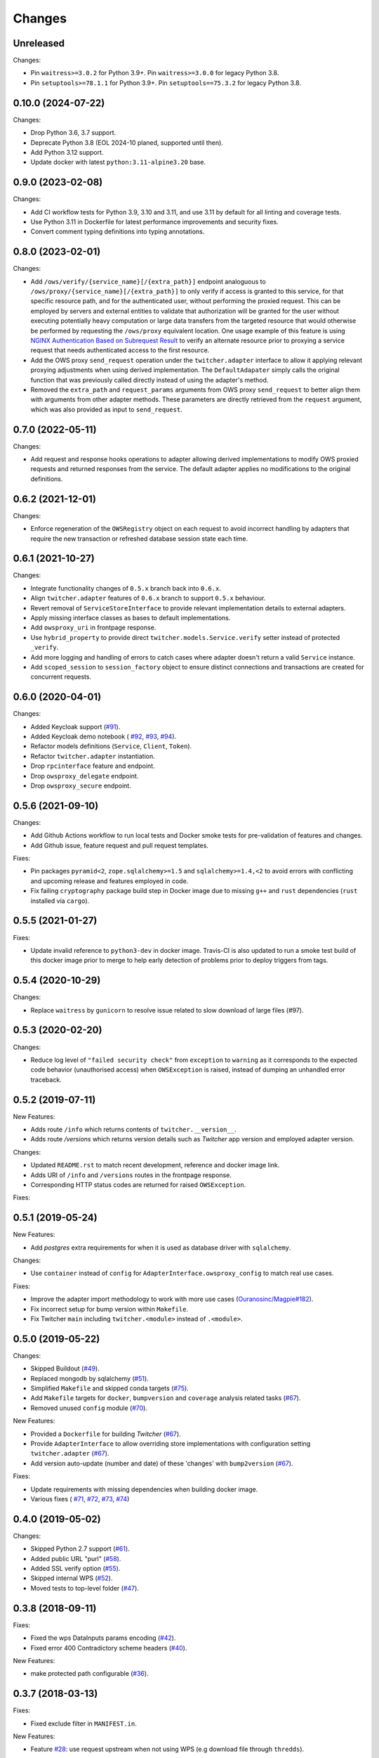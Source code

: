 Changes
*******

Unreleased
====================================================================================================================

Changes:

* Pin ``waitress>=3.0.2`` for Python 3.9+. Pin ``waitress>=3.0.0`` for legacy Python 3.8.
* Pin ``setuptools>=78.1.1`` for Python 3.9+. Pin ``setuptools==75.3.2`` for legacy Python 3.8.


0.10.0 (2024-07-22)
====================================================================================================================

Changes:

* Drop Python 3.6, 3.7 support.
* Deprecate Python 3.8 (EOL 2024-10 planed, supported until then).
* Add Python 3.12 support.
* Update docker with latest ``python:3.11-alpine3.20`` base.

0.9.0 (2023-02-08)
====================================================================================================================

Changes:

* Add CI workflow tests for Python 3.9, 3.10 and 3.11, and use 3.11 by default for all linting and coverage tests.
* Use Python 3.11 in Dockerfile for latest performance improvements and security fixes.
* Convert comment typing definitions into typing annotations.

0.8.0 (2023-02-01)
====================================================================================================================

Changes:

* Add ``/ows/verify/{service_name}[/{extra_path}]`` endpoint analoguous to ``/ows/proxy/{service_name}[/{extra_path}]``
  to only verify if access is granted to this service, for that specific resource path, and for the authenticated user,
  without performing the proxied request. This can be employed by servers and external entities to validate that
  authorization will be granted for the user without executing potentially heavy computation or large data transfers
  from the targeted resource that would otherwise be performed by requesting the ``/ows/proxy`` equivalent location.
  One usage example of this feature is using |nginx-auth|_ to verify an alternate resource prior to proxying a service
  request that needs authenticated access to the first resource.
* Add the OWS proxy ``send_request`` operation under the ``twitcher.adapter`` interface to allow it applying relevant
  proxying adjustments when using derived implementation. The ``DefaultAdapater`` simply calls the original function
  that was previously called directly instead of using the adapter's method.
* Removed the ``extra_path`` and ``request_params`` arguments from OWS proxy ``send_request`` to better align them with
  arguments from other adapter methods. These parameters are directly retrieved from the ``request`` argument, which was
  also provided as input to ``send_request``.

.. _nginx-auth: https://docs.nginx.com/nginx/admin-guide/security-controls/configuring-subrequest-authentication/
.. |nginx-auth| replace:: NGINX Authentication Based on Subrequest Result

0.7.0 (2022-05-11)
====================================================================================================================

Changes:

* Add request and response hooks operations to adapter allowing derived implementations to modify OWS proxied requests
  and returned responses from the service. The default adapter applies no modifications to the original definitions.

0.6.2 (2021-12-01)
====================================================================================================================

Changes:

* Enforce regeneration of the ``OWSRegistry`` object on each request to avoid incorrect handling by adapters that
  require the new transaction or refreshed database session state each time.

0.6.1 (2021-10-27)
====================================================================================================================

Changes:

* Integrate functionality changes of ``0.5.x`` branch back into ``0.6.x``.
* Align ``twitcher.adapter`` features of ``0.6.x`` branch to support ``0.5.x`` behaviour.
* Revert removal of ``ServiceStoreInterface`` to provide relevant implementation details to external adapters.
* Apply missing interface classes as bases to default implementations.
* Add ``owsproxy_uri`` in frontpage response.
* Use ``hybrid_property`` to provide direct ``twitcher.models.Service.verify`` setter instead of protected ``_verify``.
* Add more logging and handling of errors to catch cases where adapter doesn't return a valid ``Service`` instance.
* Add ``scoped_session`` to ``session_factory`` object to ensure distinct connections and transactions are created for
  concurrent requests.

0.6.0 (2020-04-01)
====================================================================================================================

Changes:

* Added Keycloak support (`#91 <https://github.com/bird-house/twitcher/issues/91>`_).
* Added Keycloak demo notebook (
  `#92 <https://github.com/bird-house/twitcher/issues/92>`_,
  `#93 <https://github.com/bird-house/twitcher/issues/93>`_,
  `#94 <https://github.com/bird-house/twitcher/issues/94>`_).
* Refactor models definitions (``Service``, ``Client``, ``Token``).
* Refactor ``twitcher.adapter`` instantiation.
* Drop ``rpcinterface`` feature and endpoint.
* Drop ``owsproxy_delegate`` endpoint.
* Drop ``owsproxy_secure`` endpoint.

0.5.6 (2021-09-10)
====================================================================================================================

Changes:

* Add Github Actions workflow to run local tests and Docker smoke tests for pre-validation of features and changes.
* Add Github issue, feature request and pull request templates.

Fixes:

* Pin packages ``pyramid<2``, ``zope.sqlalchemy>=1.5`` and ``sqlalchemy>=1.4,<2`` to avoid errors with conflicting
  and upcoming release and features employed in code.
* Fix failing ``cryptography`` package build step in Docker image due to missing ``g++`` and ``rust`` dependencies
  (``rust`` installed via ``cargo``).

0.5.5 (2021-01-27)
====================================================================================================================

Fixes:

* Update invalid reference to ``python3-dev`` in docker image.
  Travis-CI is also updated to run a smoke test build of this docker image prior to merge to help early detection
  of problems prior to deploy triggers from tags.

0.5.4 (2020-10-29)
====================================================================================================================

Changes:

* Replace ``waitress`` by ``gunicorn`` to resolve issue related to slow download of large files (#97).

0.5.3 (2020-02-20)
====================================================================================================================

Changes:

* Reduce log level of ``"failed security check"`` from ``exception`` to ``warning`` as it corresponds to the expected
  code behavior (unauthorised access) when ``OWSException`` is raised, instead of dumping an unhandled error traceback.

0.5.2 (2019-07-11)
====================================================================================================================

New Features:

* Adds route ``/info`` which returns contents of ``twitcher.__version__``.
* Adds route `/versions` which returns version details such as `Twitcher` app version and employed adapter version.

Changes:

* Updated ``README.rst`` to match recent development, reference and docker image link.
* Adds URI of ``/info`` and ``/versions`` routes in the frontpage response.
* Corresponding HTTP status codes are returned for raised ``OWSException``.

Fixes:

0.5.1 (2019-05-24)
====================================================================================================================

New Features:

* Add `postgres` extra requirements for when it is used as database driver with ``sqlalchemy``.

Changes:

* Use ``container`` instead of ``config`` for ``AdapterInterface.owsproxy_config`` to match real use cases.

Fixes:

* Improve the adapter import methodology to work with more
  use cases (`Ouranosinc/Magpie#182 <https://github.com/Ouranosinc/Magpie/issues/182>`_).
* Fix incorrect setup for bump version within ``Makefile``.
* Fix Twitcher ``main`` including ``twitcher.<module>`` instead of ``.<module>``.

0.5.0 (2019-05-22)
====================================================================================================================

Changes:

* Skipped Buildout (`#49 <https://github.com/bird-house/twitcher/issues/49>`_).
* Replaced mongodb by sqlalchemy (`#51 <https://github.com/bird-house/twitcher/issues/51>`_).
* Simplified ``Makefile`` and skipped conda
  targets (`#75 <https://github.com/bird-house/twitcher/issues/75>`_).
* Add ``Makefile`` targets for ``docker``, ``bumpversion`` and ``coverage`` analysis
  related tasks (`#67 <https://github.com/bird-house/twitcher/issues/67>`_).
* Removed unused ``config`` module (`#70 <https://github.com/bird-house/twitcher/issues/70>`_).

New Features:

* Provided a ``Dockerfile`` for building `Twitcher`
  (`#67 <https://github.com/bird-house/twitcher/issues/67>`_).
* Provide ``AdapterInterface`` to allow overriding store implementations with configuration
  setting ``twitcher.adapter`` (`#67 <https://github.com/bird-house/twitcher/issues/67>`_).
* Add version auto-update (number and date) of these 'changes' with ``bump2version``
  (`#67 <https://github.com/bird-house/twitcher/issues/67>`_).

Fixes:

* Update requirements with missing dependencies when building docker image.
* Various fixes (
  `#71 <https://github.com/bird-house/twitcher/issues/71>`_,
  `#72 <https://github.com/bird-house/twitcher/issues/72>`_,
  `#73 <https://github.com/bird-house/twitcher/issues/73>`_,
  `#74 <https://github.com/bird-house/twitcher/issues/74>`_)

0.4.0 (2019-05-02)
====================================================================================================================

Changes:

* Skipped Python 2.7 support (`#61 <https://github.com/bird-house/twitcher/issues/61>`_).
* Added public URL "purl" (`#58 <https://github.com/bird-house/twitcher/issues/58>`_).
* Added SSL verify option (`#55 <https://github.com/bird-house/twitcher/issues/55>`_).
* Skipped internal WPS (`#52 <https://github.com/bird-house/twitcher/issues/52>`_).
* Moved tests to top-level folder (`#47 <https://github.com/bird-house/twitcher/issues/47>`_).

0.3.8 (2018-09-11)
====================================================================================================================

Fixes:

* Fixed the wps DataInputs params encoding (`#42 <https://github.com/bird-house/twitcher/issues/42>`_).
* Fixed error 400 Contradictory scheme headers (`#40 <https://github.com/bird-house/twitcher/issues/40>`_).

New Features:

* make protected path configurable (`#36 <https://github.com/bird-house/twitcher/issues/36>`_).

0.3.7 (2018-03-13)
====================================================================================================================

Fixes:

* Fixed exclude filter in ``MANIFEST.in``.

New Features:

* Feature `#28 <https://github.com/bird-house/twitcher/issues/28>`_: use request upstream when not using WPS
  (e.g download file through ``thredds``).

0.3.6 (2018-03-08)
====================================================================================================================

* Fix PEP8
* Removed unused ``c4i`` option.
* Added ``auth`` option to set authentication method.
* Updated docs for usage of x509 certificates.

New Features:

* Feature `#25 <https://github.com/bird-house/twitcher/issues/25>`_: using x509 certificates for service authentication.

0.3.5 (2018-03-01)
====================================================================================================================

* Fix PEP8.
* Updated makefile.
* Updated buildout recipes.
* Fixed nginx dependency.
* Updated mongodb 3.4.
* Configured csrf in ``xmlrpc``.
* Fixed tutorial example.
* Added readthedocs, licence and chat badges.

0.3.4 (2017-05-05)
====================================================================================================================

* Updated logging.
* Fixed: creates workdir if it does not exist.

0.3.3 (2017-04-27)
====================================================================================================================

* Fixed fetching of access token when service is public.

0.3.2 (2017-01-31)
====================================================================================================================

* Set header ``X-X509-User-Proxy``.

0.3.1 (2017-01-26)
====================================================================================================================

* Fix PEP8.
* Set permission of ``certfile``.
* Added option ``ows-proxy-delegate``.

0.3.0 (2017-01-11)
====================================================================================================================

* Fix PEP8.
* Changed rpc interface.
* Added twitcher.client module.
* Using esgf scls service to get credentials.
* Updated internal pywps to version 4.0.0.
* Using default port 5000.
* Added ipython notebook examples.
* Moved ``namesgenerator`` to top-level.
* Added ``_compat`` module for Python 3.x/2.x compatibility.
* Added ``twitcher.api`` and cleaned up rpcinterface.
* Added ``twitcher.store`` with mongodb and memory implementation.
* Added ``twitcher.datatype`` with ``AccessToken`` and ``Service``.
* Using https port only.
* Using ``OWSExceptions`` on errors in owsproxy.

0.2.4 (2016-12-23)
====================================================================================================================

* Fix PEP8.
* Using ``replace_caps_url`` in ``owsproxy``.
* Pinned ``mongodb=2.6*|3.3.9``.
* Replaced ``service_url`` by ``proxy_url``.
* Added ``wms_130`` and renamed ``wms_111``.

0.2.3 (2016-11-18)
====================================================================================================================

* Fix PEP8.
* Using ``doc2dict``, renamed ``get_service_by_name()``.
* Added support for c4i tokens.
* Updated deps: ``pytest``, ``mongodb``.
* Updated buildout recipes.
* Fixed functional tests.

0.2.2 (2016-08-18)
====================================================================================================================

* Fix PEP8.
* Don't allow duplicate service names.

0.2.1 (2016-08-05)
====================================================================================================================

* Register service with public access.
* WMS services can be registered.

0.2.0 (2016-07-18)
====================================================================================================================

* Updated to new buildout with separated conda environment.
* Replaced nose by pytest.
* Updated installation docs.

0.1.7 (2016-06-09)
====================================================================================================================

Fixes:

* Update of service failed (`#17 <https://github.com/bird-house/twitcher/issues/17>`_).

0.1.6 (2016-06-01)
====================================================================================================================

* Updated docs.
* Renamed Python package to ``pyramid_twitcher``.
* Conda ``environment.yml`` added.
* Using ``get_sane_name()``.
* Replaced ``httplib2`` by ``requests``.

Fixes:

* Don't check token for allowed requests (`#14 <https://github.com/bird-house/twitcher/issues/14>`_).
* Ignore decoding errors of response content (`#13 <https://github.com/bird-house/twitcher/issues/13>`_).
* Fixed twitcher app config: wrong egg name.

0.1.5 (2016-04-22)
====================================================================================================================

* Fixed docs links

0.1.4 (2016-04-19)
====================================================================================================================

* Fixed ``MANIFEST.in``
* Fixed service database index.
* Updated ``Makefile``.
* Added more links to appendix.

0.1.0 (2015-12-07)
====================================================================================================================

Initial Release.
